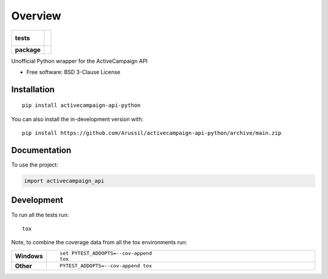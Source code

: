 ========
Overview
========

.. start-badges

.. list-table::
    :stub-columns: 1

    * - tests
      - |
        |
    * - package
      - | |version| |wheel| |supported-versions| |supported-implementations|
        | |commits-since|

.. |version| image:: https://img.shields.io/pypi/v/activecampaign-api-python.svg
    :alt: PyPI Package latest release
    :target: https://pypi.org/project/activecampaign-api-python

.. |wheel| image:: https://img.shields.io/pypi/wheel/activecampaign-api-python.svg
    :alt: PyPI Wheel
    :target: https://pypi.org/project/activecampaign-api-python

.. |supported-versions| image:: https://img.shields.io/pypi/pyversions/activecampaign-api-python.svg
    :alt: Supported versions
    :target: https://pypi.org/project/activecampaign-api-python

.. |supported-implementations| image:: https://img.shields.io/pypi/implementation/activecampaign-api-python.svg
    :alt: Supported implementations
    :target: https://pypi.org/project/activecampaign-api-python

.. |commits-since| image:: https://img.shields.io/github/commits-since/Arussil/activecampaign-api-python/v0.0.0.svg
    :alt: Commits since latest release
    :target: https://github.com/Arussil/activecampaign-api-python/compare/v0.0.0...main

.. |black| image:: https://img.shields.io/badge/code%20style-black-000000.svg
    :alt: Black
    :target: https://github.com/psf/black


.. end-badges

Unofficial Python wrapper for the ActiveCampaign API

* Free software: BSD 3-Clause License

Installation
============

::

    pip install activecampaign-api-python

You can also install the in-development version with::

    pip install https://github.com/Arussil/activecampaign-api-python/archive/main.zip


Documentation
=============


To use the project:

.. code-block:: python

    import activecampaign_api


Development
===========

To run all the tests run::

    tox

Note, to combine the coverage data from all the tox environments run:

.. list-table::
    :widths: 10 90
    :stub-columns: 1

    - - Windows
      - ::

            set PYTEST_ADDOPTS=--cov-append
            tox

    - - Other
      - ::

            PYTEST_ADDOPTS=--cov-append tox
